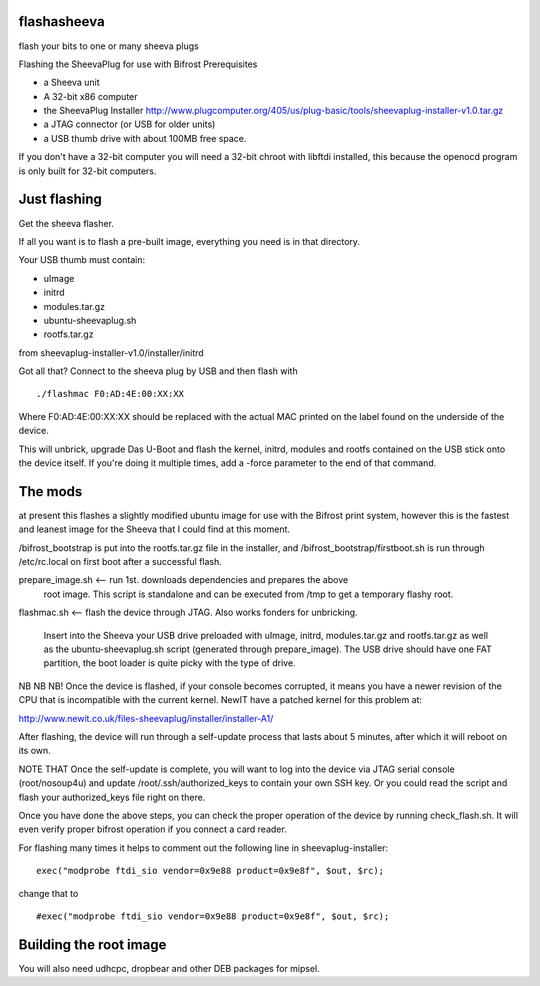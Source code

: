flashasheeva
============

flash your bits to one or many sheeva plugs


Flashing the SheevaPlug for use with Bifrost
Prerequisites

* a Sheeva unit
* A 32-bit x86 computer
* the SheevaPlug Installer http://www.plugcomputer.org/405/us/plug-basic/tools/sheevaplug-installer-v1.0.tar.gz
* a JTAG connector (or USB for older units)
* a USB thumb drive with about 100MB free space.

If you don't have a 32-bit computer you will need a 32-bit chroot with libftdi installed, this because the openocd program is only built for 32-bit computers.
  
Just flashing
=============

Get the sheeva flasher.

If all you want is to flash a pre-built image, everything you need is in that directory.

Your USB thumb must contain: 

* uImage
* initrd
* modules.tar.gz
* ubuntu-sheevaplug.sh
* rootfs.tar.gz 

from sheevaplug-installer-v1.0/installer/initrd

Got all that? Connect to the sheeva plug by USB and then flash with

::

  ./flashmac F0:AD:4E:00:XX:XX

Where F0:AD:4E:00:XX:XX should be replaced with the actual MAC printed on the label found on the underside of the device.

This will unbrick, upgrade Das U-Boot and flash the kernel, initrd, modules and rootfs contained on the USB stick onto the device itself. If you're doing it multiple times, add a -force parameter to the end of that command.


The mods
========

at present this flashes a slightly modified ubuntu image for use with the Bifrost print system,
however this is the fastest and leanest image for the Sheeva that I could find at this moment.

/bifrost_bootstrap is put into the rootfs.tar.gz file in the installer, and 
/bifrost_bootstrap/firstboot.sh is run through /etc/rc.local on first boot after
a successful flash.

prepare_image.sh <-- run 1st. downloads dependencies and prepares the above
  root image. This script is standalone and can be executed from /tmp to get a temporary flashy root.

flashmac.sh <-- flash the device through JTAG. Also works fonders for unbricking.

  Insert into the Sheeva your USB drive preloaded with uImage, initrd, modules.tar.gz and rootfs.tar.gz as well as the ubuntu-sheevaplug.sh script (generated through prepare_image). The USB drive should have one FAT partition, the boot loader is quite picky with the type of drive.


NB NB NB! Once the device is flashed, if your console becomes corrupted, it means you have a newer revision of the CPU that is incompatible with the current kernel. NewIT have a patched kernel for this problem at:

http://www.newit.co.uk/files-sheevaplug/installer/installer-A1/


After flashing, the device will run through a self-update process that lasts about 5 minutes, after which it will reboot on its own.

NOTE THAT Once the self-update is complete, you will want to log into the device via JTAG serial console (root/nosoup4u) and update /root/.ssh/authorized_keys to contain your own SSH key. Or you could read the script and flash your authorized_keys file right on there.

Once you have done the above steps, you can check the proper operation of the device by running check_flash.sh. It will even verify proper bifrost operation if you connect a card reader.

For flashing many times it helps to comment out the following line in sheevaplug-installer:

::

    exec("modprobe ftdi_sio vendor=0x9e88 product=0x9e8f", $out, $rc);

change that to

::

    #exec("modprobe ftdi_sio vendor=0x9e88 product=0x9e8f", $out, $rc);


Building the root image
=======================

You will also need udhcpc, dropbear and other DEB packages for mipsel.

